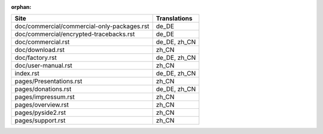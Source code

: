 :orphan:

+---------------------------------------------+---------------------------------------------+
| Site                                        | Translations                                |
+=============================================+=============================================+
| doc/commercial/commercial-only-packages.rst | de_DE                                       |
+---------------------------------------------+---------------------------------------------+
| doc/commercial/encrypted-tracebacks.rst     | de_DE                                       |
+---------------------------------------------+---------------------------------------------+
| doc/commercial.rst                          | de_DE, zh_CN                                |
+---------------------------------------------+---------------------------------------------+
| doc/download.rst                            | zh_CN                                       |
+---------------------------------------------+---------------------------------------------+
| doc/factory.rst                             | de_DE, zh_CN                                |
+---------------------------------------------+---------------------------------------------+
| doc/user-manual.rst                         | zh_CN                                       |
+---------------------------------------------+---------------------------------------------+
| index.rst                                   | de_DE, zh_CN                                |
+---------------------------------------------+---------------------------------------------+
| pages/Presentations.rst                     | zh_CN                                       |
+---------------------------------------------+---------------------------------------------+
| pages/donations.rst                         | de_DE, zh_CN                                |
+---------------------------------------------+---------------------------------------------+
| pages/impressum.rst                         | zh_CN                                       |
+---------------------------------------------+---------------------------------------------+
| pages/overview.rst                          | zh_CN                                       |
+---------------------------------------------+---------------------------------------------+
| pages/pyside2.rst                           | zh_CN                                       |
+---------------------------------------------+---------------------------------------------+
| pages/support.rst                           | zh_CN                                       |
+---------------------------------------------+---------------------------------------------+
